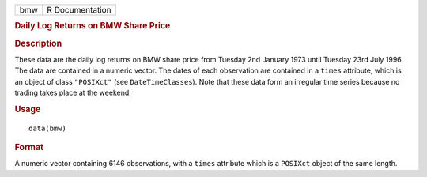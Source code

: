 .. container::

   .. container::

      === ===============
      bmw R Documentation
      === ===============

      .. rubric:: Daily Log Returns on BMW Share Price
         :name: daily-log-returns-on-bmw-share-price

      .. rubric:: Description
         :name: description

      These data are the daily log returns on BMW share price from
      Tuesday 2nd January 1973 until Tuesday 23rd July 1996. The data
      are contained in a numeric vector. The dates of each observation
      are contained in a ``times`` attribute, which is an object of
      class ``"POSIXct"`` (see ``DateTimeClasses``). Note that these
      data form an irregular time series because no trading takes place
      at the weekend.

      .. rubric:: Usage
         :name: usage

      ::

         data(bmw)

      .. rubric:: Format
         :name: format

      A numeric vector containing 6146 observations, with a ``times``
      attribute which is a ``POSIXct`` object of the same length.
